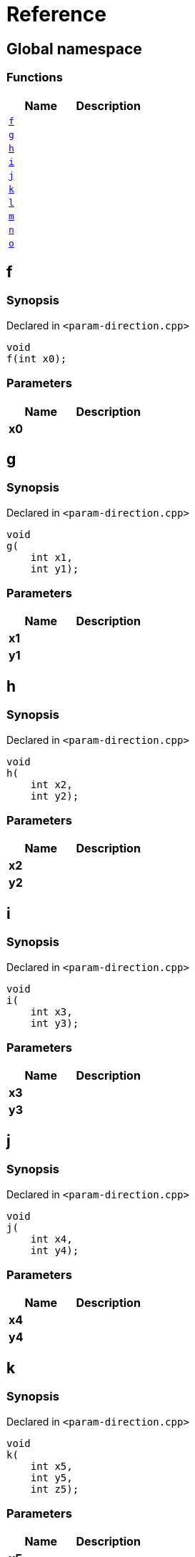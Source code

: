 = Reference
:mrdocs:

[#index]
== Global namespace

=== Functions
[cols=2]
|===
| Name | Description 

| <<#f,`f`>> 
| 

| <<#g,`g`>> 
| 

| <<#h,`h`>> 
| 

| <<#i,`i`>> 
| 

| <<#j,`j`>> 
| 

| <<#k,`k`>> 
| 

| <<#l,`l`>> 
| 

| <<#m,`m`>> 
| 

| <<#n,`n`>> 
| 

| <<#o,`o`>> 
| 

|===

[#f]
== f

=== Synopsis

Declared in `<pass:[param-direction.cpp]>`
[source,cpp,subs="verbatim,macros,-callouts"]
----
void
f(int x0);
----

=== Parameters

|===
| Name | Description 

| *x0*
| 
|===

[#g]
== g

=== Synopsis

Declared in `<pass:[param-direction.cpp]>`
[source,cpp,subs="verbatim,macros,-callouts"]
----
void
g(
    int x1,
    int y1);
----

=== Parameters

|===
| Name | Description 

| *x1*
| 
| *y1*
| 
|===

[#h]
== h

=== Synopsis

Declared in `<pass:[param-direction.cpp]>`
[source,cpp,subs="verbatim,macros,-callouts"]
----
void
h(
    int x2,
    int y2);
----

=== Parameters

|===
| Name | Description 

| *x2*
| 
| *y2*
| 
|===

[#i]
== i

=== Synopsis

Declared in `<pass:[param-direction.cpp]>`
[source,cpp,subs="verbatim,macros,-callouts"]
----
void
i(
    int x3,
    int y3);
----

=== Parameters

|===
| Name | Description 

| *x3*
| 
| *y3*
| 
|===

[#j]
== j

=== Synopsis

Declared in `<pass:[param-direction.cpp]>`
[source,cpp,subs="verbatim,macros,-callouts"]
----
void
j(
    int x4,
    int y4);
----

=== Parameters

|===
| Name | Description 

| *x4*
| 
| *y4*
| 
|===

[#k]
== k

=== Synopsis

Declared in `<pass:[param-direction.cpp]>`
[source,cpp,subs="verbatim,macros,-callouts"]
----
void
k(
    int x5,
    int y5,
    int z5);
----

=== Parameters

|===
| Name | Description 

| *x5*
| 
| *y5*
| 
| *z5*
| 
|===

[#l]
== l

=== Synopsis

Declared in `<pass:[param-direction.cpp]>`
[source,cpp,subs="verbatim,macros,-callouts"]
----
void
l(
    int x6,
    int y6,
    int,
    int z6);
----

=== Parameters

|===
| Name | Description 

| *x6*
| 
| *y6*
| 
| *z6*
| 
|===

[#m]
== m

=== Synopsis

Declared in `<pass:[param-direction.cpp]>`
[source,cpp,subs="verbatim,macros,-callouts"]
----
void
m(
    int x7,
    int y7);
----

=== Parameters

|===
| Name | Description 

| *x7*
| 
| *y7*
| 
|===

[#n]
== n

=== Synopsis

Declared in `<pass:[param-direction.cpp]>`
[source,cpp,subs="verbatim,macros,-callouts"]
----
void
n(int x8);
----

=== Parameters

|===
| Name | Description 

| *x8*
| 
|===

[#o]
== o

=== Synopsis

Declared in `<pass:[param-direction.cpp]>`
[source,cpp,subs="verbatim,macros,-callouts"]
----
void
o(int x9);
----

=== Parameters

|===
| Name | Description 

| *x9*
| 
| *x9*
| 
|===



[.small]#Created with https://www.mrdocs.com[MrDocs]#
